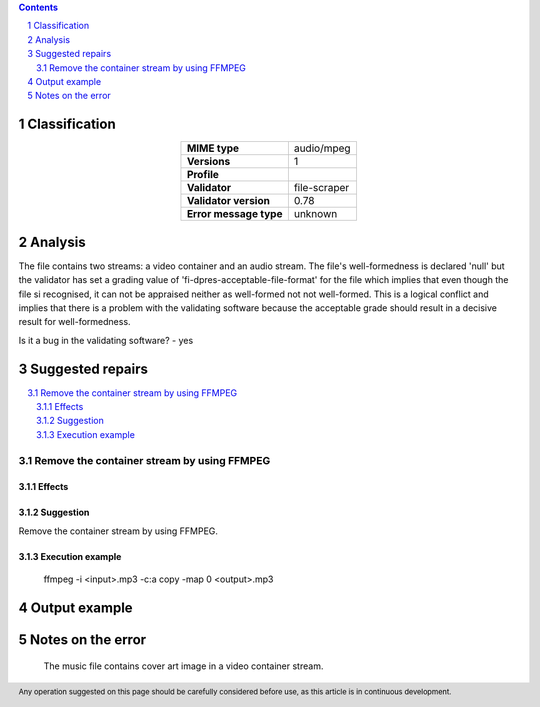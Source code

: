 



.. footer:: Any operation suggested on this page should be carefully considered before use, as this article is in continuous development.

.. contents::
   :depth: 2

.. section-numbering::

--------------
Classification
--------------

.. list-table::
   :align: center

   * - **MIME type**
     - audio/mpeg
   * - **Versions**
     - 1
   * - **Profile**
     - 
   * - **Validator**
     - file-scraper
   * - **Validator version**
     - 0.78
   * - **Error message type**
     - unknown

--------
Analysis
--------
The file contains two streams: a video container and an audio stream. The file's well-formedness is declared 'null' but the validator has set a grading value of 'fi-dpres-acceptable-file-format' for the file which implies that even though the file si recognised, it can not be appraised neither as well-formed not not well-formed. This is a logical conflict and implies that there is a problem with the validating software because the acceptable grade should result in a decisive result for well-formedness.

Is it a bug in the validating software? - yes

-----------------
Suggested repairs
-----------------
.. contents::
   :local:

Remove the container stream by using FFMPEG
===========================================

Effects
~~~~~~~



Suggestion
~~~~~~~~~~

Remove the container stream by using FFMPEG.

Execution example
~~~~~~~~~~~~~~~~~
	ffmpeg -i <input>.mp3 -c:a copy -map 0 <output>.mp3

--------------
Output example
--------------


------------------
Notes on the error
------------------
	The music file contains cover art image in a video container stream.


